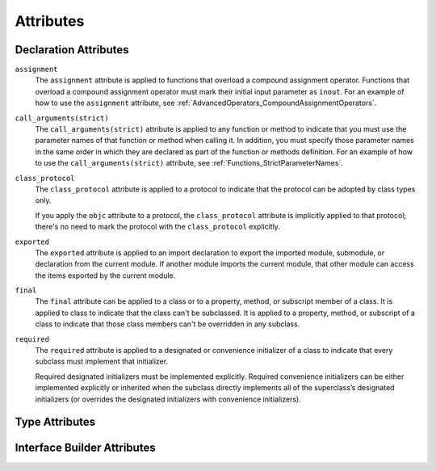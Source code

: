 Attributes
==========

.. syntax-outline::

    @<#attribute name#>
    @<#attribute name#>(<#attribute arguments#>)


.. _Attributes_DeclarationAttributes:

Declaration Attributes
----------------------


.. Current list of declaration attributes (as of 4/16/14, r16419):
    ✓ ``assignment`` (OnFunc)

    // @availability isn't implemented yet. Find out from Ted when it's going to be.
    ``availability(arguments)`` (OnFunc | OnEnum | OnClass | OnProtocol | OnVar | OnConstructor | OnDestructor; AllowMultipleAttributes)

    ✓ ``class_protocol`` (OnProtocol)
    ✓ ``exported`` (OnImport)
    ✓ ``final`` (OnClass | OnFunc | OnVar | OnSubscript)

    ``NSCopying`` (OnVar)
    ``noreturn`` (OnFunc)
    ``objc(arguments)`` (OnFunc | OnClass | OnProtocol | OnVar | OnSubscript | OnConstructor | OnDestructor)

    ✓ ``required`` (OnConstructor)

    ``override`` (OnFunc | OnVar | OnSubscript) *Now a contextual keyword, not an attribute

    // Need info about where they can appear and whether they allow multiples:
    ``optional``
    ``transparent`` // Per Doug's email on 3/25, we probably shouldn't document this.
    ``unowned``
    ``weak``
    ``requires_stored_property_inits``

    ✓ Keep an eye out for ``call_arguments(arguments)``, which is coming soon.
    (We know the behavior of this attribute, so I'm going to document it now.

    Keep an eye out for ``abstract``, which is coming soon (probably for WWDC).
    "I don't provide an implementation, but subclasses **must**."
    Similar to a class cluster in ObjC.

    Keep an eye out for ``virtual``, which is coming soon (probably not for WWDC).
    "It's not there yet, but it'll be there at runtime, trust me."

``assignment``
    The ``assignment`` attribute is applied to functions that overload
    a compound assignment operator.
    Functions that overload a compound assignment operator must mark
    their initial input parameter as ``inout``.
    For an example of how to use the ``assignment`` attribute,
    see :ref:`AdvancedOperators_CompoundAssignmentOperators`.

.. TR: ``assignment doesn't seem to be required as of r16459. Is this correct?
    Emailed swift-dev on 4/17/14 with the following example:

    (swift) struct Vector2D {
             var x = 0.0, y = 0.0
        }
    (swift) func += (inout lhs: Vector2D, rhs: Vector2D) {
              lhs = Vector2D(lhs.x + rhs.x, lhs.y + rhs.y)
            }
    (swift) var original = Vector2D(1.0, 2.0)
    // original : Vector2D = Vector2D(1.0, 2.0)
    (swift) let vectorToAdd = Vector2D(3.0, 4.0)
    // vectorToAdd : Vector2D = Vector2D(3.0, 4.0)
    (swift) original += vectorToAdd
    (swift) original
    // original : Vector2D = Vector2D(4.0, 6.0)

    Update from [Contributor 7746]: This is a bug; he filed <rdar://problem/16656024> to track it.

``call_arguments(strict)``
    The ``call_arguments(strict)`` attribute is applied to any function or method to
    indicate that you must use the parameter names of that function or method when calling
    it. In addition, you must specify those parameter names in the same order
    in which they are declared as part of the function or methods definition.
    For an example of how to use the ``call_arguments(strict)`` attribute,
    see :ref:`Functions_StrictParameterNames`.

``class_protocol``
    The ``class_protocol`` attribute is applied to a protocol to indicate
    that the protocol can be adopted by class types only.

    If you apply the ``objc`` attribute to a protocol, the ``class_protocol`` attribute
    is implicitly applied to that protocol; there's no need to mark the protocol with
    the ``class_protocol`` explicitly.

``exported``
    The ``exported`` attribute is applied to an import declaration to export
    the imported module, submodule, or declaration from the current module.
    If another module imports the current module, that other module can access
    the items exported by the current module.

``final``
    The ``final`` attribute can be applied to a class or to a property, method,
    or subscript member of a class. It is applied to class to indicate that the class
    can't be subclassed. It is applied to a property, method, or subscript of a class
    to indicate that those class members can't be overridden in any subclass.

.. TODO: Dave may or may not include an example of how to use the 'final' attribute
    in the guide. If he does, include the following sentence:
    For an example of how to use the ``final`` attribute,
    see :ref:`Inheritance_FinalMethodsPropertiesAndSubscripts`.

``required``
    The ``required`` attribute is applied to a designated or convenience initializer
    of a class to indicate that every subclass must implement that initializer.

    Required designated initializers must be implemented explicitly.
    Required convenience initializers can be either implemented explicitly
    or inherited when the subclass directly implements all of the superclass’s designated
    initializers (or overrides the designated initializers with convenience initializers).


.. _Attributes_TypeAttributes:

Type Attributes
---------------

.. Current list of type attributes (as of 4/16/14, r16419):
    ``auto_closure``
    example:

        func foo(@auto_closure f:() -> ()) {
            f()
        }
        foo(x = 5)


    ``cc`` // Mainly used for SIL at the moment. May eventually surface in the Swift
              type system at some point (for power users that need to tweak calling conventions).
    ``noreturn``
    ``objc_block`` // Confirm that we shouldn't document this.
    ``thin`` // Mainly used for SIL at the moment. Confirm that we shouldn't document for 1.0
    ``thick`` // Mainly used for SIL at the moment. Confirm that we shouldn't document for 1.0
    ``unchecked`` // May be going away if we can come up with better syntactic sugar.


.. _Attributes_InterfaceBuilderAttributes:

Interface Builder Attributes
----------------------------

.. Current list of IB attributes (as of 4/16/14, r16419):
    // Talk to Tony and Robert Morrish about where go for more information.
    ``IBAction``
    ``IBDesignable``
    ``IBInspectable``
    ``IBOutlet``

.. langref-grammar

    attribute-list        ::= /*empty*/
    attribute-list        ::= attribute-list-clause attribute-list
    attribute-list-clause ::= '@' attribute
    attribute-list-clause ::= '@' attribute ','? attribute-list-clause
    attribute      ::= attribute-infix
    attribute      ::= attribute-resilience
    attribute      ::= attribute-inout
    attribute      ::= attribute-auto_closure
    attribute      ::= attribute-noreturn

.. NOTE: LangRef grammar is way out of date.

.. syntax-grammar::

    Grammar of an attribute

    attribute --> ``@`` attribute-name attribute-argument-clause-OPT
    attribute-name --> identifier
    attribute-argument-clause --> ``(`` balanced-tokens-OPT ``)``
    attributes --> attribute attributes-OPT

    balanced-tokens --> balanced-token balanced-tokens-OPT
    balanced-token --> ``(`` balanced-tokens-OPT ``)``
    balanced-token --> ``[`` balanced-tokens-OPT ``]``
    balanced-token --> ``{`` balanced-tokens-OPT ``}``
    balanced-token --> Any identifier, keyword, literal, or operator
    balanced-token --> Any punctuation except ``(``, ``)``, ``[``, ``]``, ``{``, or ``}``


.. TODO:
    Find out if there's a solution to the "!" inverted attributes problem.
    It'd be nice if we didn't have to use ! for this meaning too.
    If we decide to keep it, I'll need to update the grammar accordingly.
